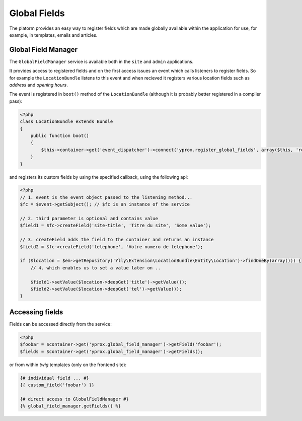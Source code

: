 Global Fields
*************

The platorm provides an easy way to register fields which are made globally
available within the application for use, for example, in templates, emails and articles.

Global Field Manager
====================

The ``GlobalFieldManager`` service is available both in the ``site`` and ``admin`` applications.

It provides access to registered fields and on the first access issues an event which calls
listeners to register fields. So for example the ``LocationBundle`` listens to this event
and when recieved it registers various location fields such as *address* and *opening hours*.

The event is registered in ``boot()`` method of the ``LocationBundle`` (although it is probably
better registered in a compiler pass):

.. code-block:: php

    <?php
    class LocationBundle extends Bundle 
    {
        public function boot()
        {
            $this->container->get('event_dispatcher')->connect('yprox.register_global_fields', array($this, 'registerCustomFields'));
        }	
    }

and registers its custom fields by using the specified callback, using the following api:

.. code-block:: php

    <?php
    // 1. event is the event object passed to the listening method...
    $fc = $event->getSubject(); // $fc is an instance of the service

    // 2. third parameter is optional and contains value
    $field1 = $fc->createField('site-title', 'Titre du site', 'Some value');

    // 3. createField adds the field to the container and returns an instance
    $field2 = $fc->createField('telephone', 'Votre numero de telephone');

    if ($location = $em->getRepository('Ylly\Extension\LocationBundle\Entity\Location')->findOneBy(array())) {
        // 4. which enables us to set a value later on ..

        $field1->setValue($location->deepGet('title')->getValue());
        $field2->setValue($location->deepGet('tel')->getValue());
    }

Accessing fields
================

Fields can be accessed directly from the service:

.. code-block:: php

    <?php
    $foobar = $container->get('yprox.global_field_manager')->getField('foobar');
    $fields = $container->get('yprox.global_field_manager')->getFields();

or from within *twig* templates (only on the frontend site):

.. code-block:: html+jinja

    {# individual field ... #}
    {{ custom_field('foobar') }}

    {# direct access to GlobalFieldManager #}
    {% global_field_manager.getFields() %}
